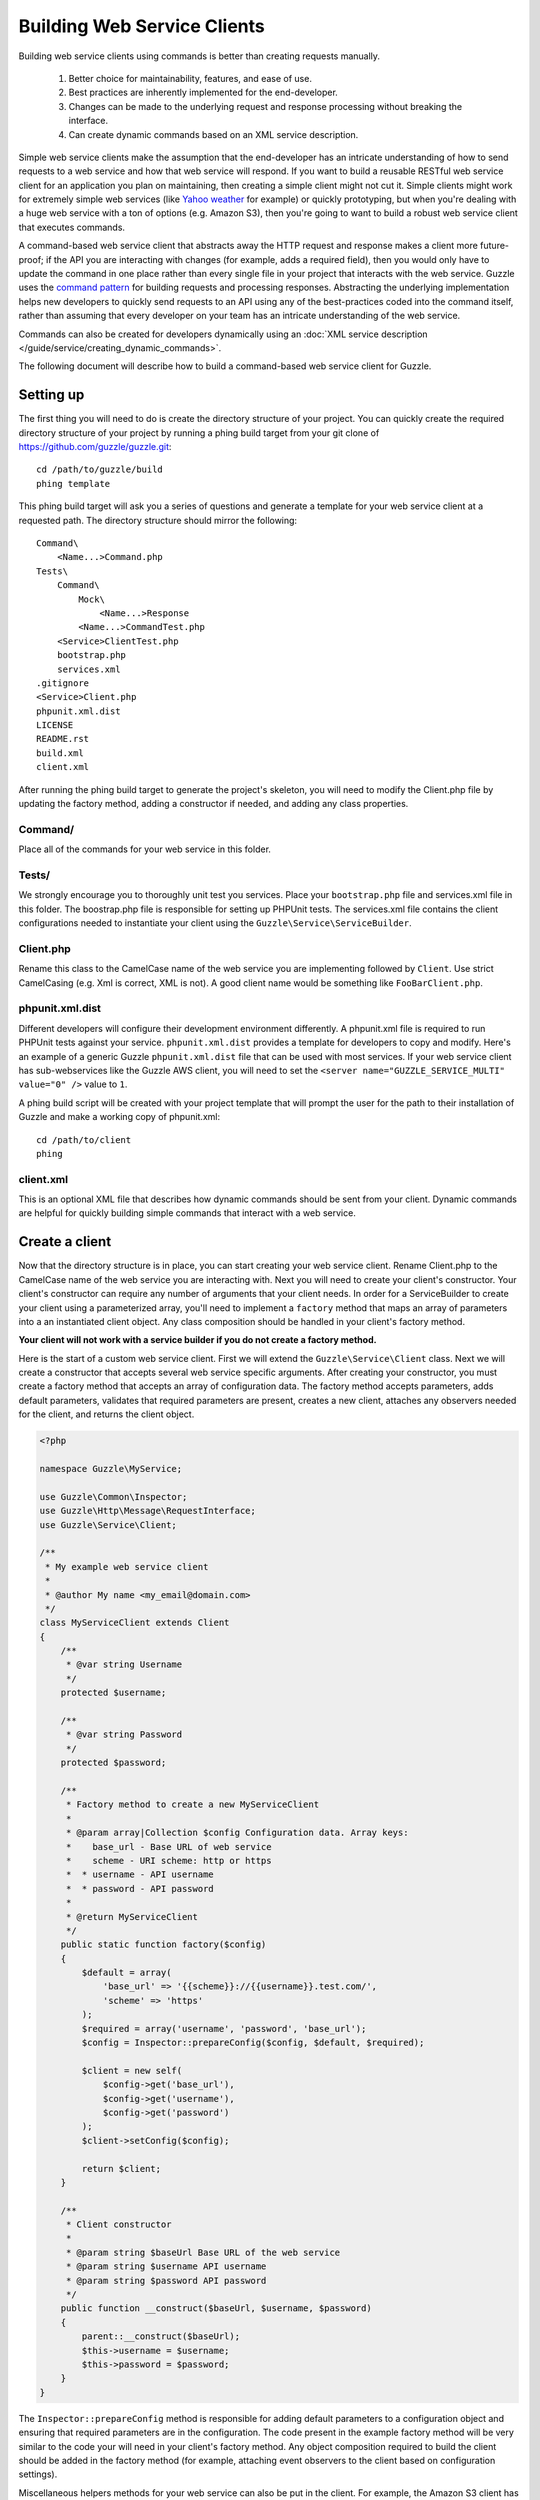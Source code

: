 ============================
Building Web Service Clients
============================

Building web service clients using commands is better than creating requests manually.

    #. Better choice for maintainability, features, and ease of use.
    #. Best practices are inherently implemented for the end-developer.
    #. Changes can be made to the underlying request and response processing without breaking the interface.
    #. Can create dynamic commands based on an XML service description.

Simple web service clients make the assumption that the end-developer has an intricate understanding of how to send requests to a web service and how that web service will respond.  If you want to build a reusable RESTful web service client for an application you plan on maintaining, then creating a simple client might not cut it.  Simple clients might work for extremely simple web services (like `Yahoo weather <http://developer.yahoo.com/weather/>`_ for example) or quickly prototyping, but when you're dealing with a huge web service with a ton of options (e.g. Amazon S3), then you're going to want to build a robust web service client that executes commands.

A command-based web service client that abstracts away the HTTP request and response makes a client more future-proof; if the API you are interacting with changes (for example, adds a required field), then you would only have to update the command in one place rather than every single file in your project that interacts with the web service.  Guzzle uses the `command pattern <http://en.wikipedia.org/wiki/Command_pattern>`_ for building requests and processing responses.  Abstracting the underlying implementation helps new developers to quickly send requests to an API using any of the best-practices coded into the command itself, rather than assuming that every developer on your team has an intricate understanding of the web service.

Commands can also be created for developers dynamically using an :doc:`XML service description </guide/service/creating_dynamic_commands>`.

The following document will describe how to build a command-based web service client for Guzzle.

Setting up
----------

The first thing you will need to do is create the directory structure of your project.  You can quickly create the required directory structure of your project by running a phing build target from your git clone of https://github.com/guzzle/guzzle.git::

    cd /path/to/guzzle/build
    phing template

This phing build target will ask you a series of questions and generate a template for your web service client at a requested path.  The directory structure should mirror the following::

    Command\
        <Name...>Command.php
    Tests\
        Command\
            Mock\
                <Name...>Response
            <Name...>CommandTest.php
        <Service>ClientTest.php
        bootstrap.php
        services.xml
    .gitignore
    <Service>Client.php
    phpunit.xml.dist
    LICENSE
    README.rst
    build.xml
    client.xml

After running the phing build target to generate the project's skeleton, you will need to modify the Client.php file by updating the factory method, adding a constructor if needed, and adding any class properties.

Command/
~~~~~~~~

Place all of the commands for your web service in this folder.

Tests/
~~~~~~

We strongly encourage you to thoroughly unit test you services.  Place your ``bootstrap.php`` file and services.xml file in this folder.  The boostrap.php file is responsible for setting up PHPUnit tests.  The services.xml file contains the client configurations needed to instantiate your client using the ``Guzzle\Service\ServiceBuilder``.

Client.php
~~~~~~~~~~~

Rename this class to the CamelCase name of the web service you are implementing followed by ``Client``.  Use strict CamelCasing (e.g. Xml is correct, XML is not).  A good client name would be something like ``FooBarClient.php``.

phpunit.xml.dist
~~~~~~~~~~~~~~~~

Different developers will configure their development environment differently.  A phpunit.xml file is required to run PHPUnit tests against your service.  ``phpunit.xml.dist`` provides a template for developers to copy and modify.  Here's an example of a generic Guzzle ``phpunit.xml.dist`` file that can be used with most services.  If your web service client has sub-webservices like the Guzzle AWS client, you will need to set the ``<server name="GUZZLE_SERVICE_MULTI" value="0" />`` value to ``1``.

A phing build script will be created with your project template that will prompt the user for the path to their installation of Guzzle and make a working copy of phpunit.xml::

    cd /path/to/client
    phing

client.xml
~~~~~~~~~~

This is an optional XML file that describes how dynamic commands should be sent from your client.  Dynamic commands are helpful for quickly building simple commands that interact with a web service.

Create a client
---------------

Now that the directory structure is in place, you can start creating your web service client.  Rename Client.php to the CamelCase name of the web service you are interacting with.  Next you will need to create your client's constructor.  Your client's constructor can require any number of arguments that your client needs.  In order for a ServiceBuilder to create your client using a parameterized array, you'll need to implement a ``factory`` method that maps an array of parameters into a an instantiated client object.  Any class composition should be handled in your client's factory method.

**Your client will not work with a service builder if you do not create a factory method.**

Here is the start of a custom web service client.  First we will extend the ``Guzzle\Service\Client`` class.  Next we will create a constructor that accepts several web service specific arguments.  After creating your constructor, you must create a factory method that accepts an array of configuration data.  The factory method accepts parameters, adds default parameters, validates that required parameters are present, creates a new client, attaches any observers needed for the client, and returns the client object.

.. code-block:: php

    <?php

    namespace Guzzle\MyService;

    use Guzzle\Common\Inspector;
    use Guzzle\Http\Message\RequestInterface;
    use Guzzle\Service\Client;

    /**
     * My example web service client
     *
     * @author My name <my_email@domain.com>
     */
    class MyServiceClient extends Client
    {
        /**
         * @var string Username
         */
        protected $username;

        /**
         * @var string Password
         */
        protected $password;

        /**
         * Factory method to create a new MyServiceClient
         *
         * @param array|Collection $config Configuration data. Array keys:
         *    base_url - Base URL of web service
         *    scheme - URI scheme: http or https
         *  * username - API username
         *  * password - API password
         *
         * @return MyServiceClient
         */
        public static function factory($config)
        {
            $default = array(
                'base_url' => '{{scheme}}://{{username}}.test.com/',
                'scheme' => 'https'
            );
            $required = array('username', 'password', 'base_url');
            $config = Inspector::prepareConfig($config, $default, $required);

            $client = new self(
                $config->get('base_url'),
                $config->get('username'),
                $config->get('password')
            );
            $client->setConfig($config);

            return $client;
        }

        /**
         * Client constructor
         *
         * @param string $baseUrl Base URL of the web service
         * @param string $username API username
         * @param string $password API password
         */
        public function __construct($baseUrl, $username, $password)
        {
            parent::__construct($baseUrl);
            $this->username = $username;
            $this->password = $password;
        }
    }

The ``Inspector::prepareConfig`` method is responsible for adding default parameters to a configuration object and ensuring that required parameters are in the configuration.   The code present in the example factory method will be very similar to the code your will need in your client's factory method.  Any object composition required to build the client should be added in the factory method (for example, attaching event observers to the client based on configuration settings).

Miscellaneous helpers methods for your web service can also be put in the client.  For example, the Amazon S3 client has methods to create a signed URL.

Create commands
---------------

Commands can be created in one of two ways: create a concrete command class that extends ``Guzzle\Service\Command\AbstractCommand`` or :doc:`create a dynamic command based on an XML service description </guide/service/creating_dynamic_commands>`.  We will describe how to create concrete commands below.

Commands help to hide complexity
~~~~~~~~~~~~~~~~~~~~~~~~~~~~~~~~

Commands are the method in which you abstract away the underlying format of the requests that need to be sent to take action on a web service.  Commands in Guzzle are meant to be built by executing a series of setter methods on a command object.  Commands are only validated when they are being executed.  A ``Guzzle\Service\Client`` object is responsible for executing commands.  Commands created for your web service must implement ``Guzzle\Service\Command\CommandIterface``, but it's easier to extend the ``Guzzle\Service\Command\AbstractCommand`` class and implement the ``build()`` method.  The ``build()`` method is responsible for using the arguments of the command to build one or more HTTP requests.

Docblock annotations for commands
~~~~~~~~~~~~~~~~~~~~~~~~~~~~~~~~~

The required parameters of a command are validated based on docblock annotations on the command class.  Docblock annotations are also responsible for adding default parameters, setting static parameters on a command that cannot be changed, and enforcing type safety on different command parameters:

.. code-block:: php

    <?php

    namespace Guzzle\MyService\Command;

    use Guzzle\Service\Command\AbstractCommand;

    /**
     * Sends a simple API request to an example web service
     *
     * @guzzle key doc="Destination object key" required="true"
     * @guzzle headers doc="Headers to set on the request" type="class:Guzzle\Common\Collection"
     * @guzzle other_value static="static value"
     */
    class Simple extends AbstractCommand
    {
    // ...

In the above example, we are creating a simple command to send a web service request.  Docblock annotations for commands start with the ``@guzzle`` token.  The next token in is the parameter name (you must use snake_case parameter names).  After the @guzzle token and parameter name are a series of optional attributes.  These attributes are as follows:

===============  =================================================================  =============================================================
Attribute        Description                                                        Example
===============  =================================================================  =============================================================
``type``         Type of variable (array, boolean, class, date, enum, float,        ``@guzzle key type="class:Guzzle\Common\Collection"``
                 integer, regex, string, timestamp).  Some type commands accept
                 arguments by separating the type and argument with a colon         ``@guzzle key type="array"``
                 (e.g. enum:lorem,ipsum).
``required``     Whether or not the argument is required.  If a required parameter  ``@guzzle key required="true"`` or
                 is not set and you try to execute a command, an exception will be  ``@guzzle key required="false"``
                 thrown.
``default``      Default value of the parameter that will be used if a value is     ``@guzzle key default="default-value!"``
                 not provided before executing the command.
``doc``          Documentation for the parameter.                                   ``@guzzle key doc="This is the documentation"``
``min_length``   Minimum value length.                                              ``@guzzle key min_length="5"``
``max_length``   Maximum value length.                                              ``@guzzle key max_length="15"``
``static``       A value that cannot be changed.                                    ``@guzzle key static="this cannot be changed"``
``prepend``      Text to prepend to the value if the value is set.                  ``@guzzle key prepend="this_is_added_before."``
``append``       Text to append to the value if the value is set.                   ``@guzzle key append=".this_is_added_after"``
===============  =================================================================  =============================================================

When a command is being prepared for execution, the docblock annotations will be validated against the arguments present on the command.  Any default values will be added to the arguments, and if any required arguments are missing, an exception will be thrown.

As a general rule, most of the options for a command should essentially translate to an array key that the ``build()`` method takes into account when creating requests.  These keys should be specified in the docblock of the command's class header, and an end-developer should be able to set these values using setter methods with helpful docblocks or by passing the values to the command as an array.  This might not always be possible if you are building a complex command, but not allowing options to be set by array key in this manner will prevent end-developers from being able to use some shortcuts when calling your command (e.g. ``$client->getCommand('test', array('key' => 'value'));``).

Commands can turn HTTP responses into something more valuable
~~~~~~~~~~~~~~~~~~~~~~~~~~~~~~~~~~~~~~~~~~~~~~~~~~~~~~~~~~~~~

Commands can turn HTTP responses into something more valuable for your application.  After a command is executed, it calls the ``process()`` method of the command.  The AbstractCommand class will automatically create a SimpleXMLElement if the response received by the command has a Content-Type of ``application/xml``.  If you want to provide more valuable results from your commands, you can override the ``process`` method and return any value you want.  To help developers who use code completion, be sure to update the ``@return`` annotation of your ``getResult`` method if you return a custom result (this will require you to override the ``getResult`` method too).

.. code-block:: php

    <?php

    namespace Guzzle\MyService\Command;

    use Guzzle\Service\Command\AbstractCommand;

    /**
     * Sends a simple API request to an example web service
     *
     * @guzzle key doc="Destination object key" required="true"
     * @guzzle headers doc="Headers to set on the request" type="class:Guzzle\Common\Collection"
     * @guzzle other_value static="static value"
     */
    class Simple extends AbstractCommand
    {
        /**
         * Set the destination key
         *
         * @param string $key Destination key that will be added to the path
         *
         * @return Simple
         */
        public function setKey($key)
        {
            return $this->set('key', $key);
        }

        protected function build()
        {
            $this->request = $this->client->get('/{{key}}', $this);
            $this->request->setHeader('X-Header', $this->get('other_value');
        }

        protected function process()
        {
            $this->result = new AwesomeObject($this->getResponse());
        }

        /**
         * {@inheritdoc}
         * @return AwesomeObject
         */
        public function getResult()
        {
            return parent::getResult();
        }
    }

There's our implemented command.  The ``build`` method is responsible for creating an HTTP request to send to the web service.  This command will send a request to a web service that uses the ``key`` parameter as part of the path of the request, and adds an ``X-Header`` header value to the request using the ``other_value`` parameter of the command.  Parameters passed to a command can be referenced by calling ``$this->get($parameterName)``.  This command will return an ``AwesomeObject`` when the ``getResult`` method is called on the command.  We are overriding the ``getResult`` method in our command so that developers who use code completion will know what type of object is returned from the command.  You will notice that there are setter methods on the client for setting the keys referenced in the docblock.  These are strongly encouraged to help developers to quickly use your command with code completion.  You can also do fancy stuff to the values provided to setter methods, like creating objects or extra validation.  There's no need to create a setter method for the ``headers`` key, as that is implicitly managed by the AbstractCommand object.

Here's how you would execute this command using the client we created:

.. code-block:: php

    <?php

    // Create your client using the factory method (use a service builder in your production app)
    $client = MyServiceClient::factory(array(
        'username' => 'test',
        'password' => 'shh!secret'
    ));

    $command = client->getCommand('simple');
    $command->setKey('test');

    // Result will be an instance of Awesomeobject
    $result = $client->execute($command);

    // You can also get the result of the command by calling getResult
    $result = $command->getResult();

Iterating over pages of results
-------------------------------

Some web services return paginated results.  For example, a web service might return the total number of results and a subset of the results in an API response.  Guzzle provides a couple of helpful classes that make it easy to work with web services that implement this type of result pagination.

The ``Guzzle\Service\ResourceIterator`` class should be used when dealing with results that can be iterated through by using some type of pagination controls like incrementing a page number or retrieving a list of resources using a next token returned from a web service.  You will need to extend the ResourceIterator class and implement the ``sendRequest()`` method that is responsible for sending a subsequent request when the results of the current page of resources is exhausted.  The ``sendRequest`` method is responsible for sending a request to fetch the next page of results and configuring the internal state of the iterator to begin iterating over the newly fetched results.  You will need to create a concrete command that instantiates your extended ResourceIterator in the command's ``process`` method.  Returning a ResourceIterator from a command object will help developers easily interact with a paginated result set-- all a developer needs to do is ``foreach`` over the result object, and every single resource from the API will be returned.

You might want to retrieve more than one page of results but not necessarily every page of results from a ResourceIterator.  In this case, you should allow end-developers to set a limit parameter on your command.  A limit parameter can be added to a ResourceIterator so that the iterator will not retrieve more resources than the limit amount.  For example, if you are retrieving 10 resources per page and your limit is set to 15, the resource iterator will retrieve a page of 10 resources followed by a page of 5 resources so that it will stay under the limit.  It is not guaranteed that the limit will limit the results to exactly the limit amount as this is dependent on the web service honoring the limit.

See ``Guzzle\Aws\S3\Model\BucketIterator`` and ``Guzzle\Aws\SimpleDb\Model\SelectIterator`` for examples of building resource iterators.

Unit test your service
----------------------

We hope that you unit test every aspect of your Guzzle clients.  Unit testing a Guzzle web service client is not very difficult thanks to some of the freebies you get from the ``Guzzle\Tests`` namespace.  You can set mock responses on your requests, or send requests to the test node.js server that comes with Guzzle.

When unit testing with Guzzle, you should extend the ``Guzzle\Tests\GuzzleTestCase`` class to get access to various helper methods.  You should not actually interact with the real web service when unit testing with Guzzle.  Mock responses can be queued up for a client using the ``$this->setMockResponse($client, $filename)`` method of your test class.  Pass the client you are adding mock responses to and a single filename or array of filenames referencing files stored in the ``Tests\Command\Mock`` folder of your project.  This will set one or more mock responses on the next requests issued by the client.  Mock response files should contain a full HTTP response message::

    HTTP/1.1 200 OK
    Date: Wed, 25 Nov 2009 12:00:00 GMT
    Connection: close
    Server: AmazonS3
    Content-Type: application/xml

    <?xml version="1.0" encoding="UTF-8"?>
    <LocationConstraint xmlns="http://s3.amazonaws.com/doc/2006-03-01/">EU</LocationConstraint>

After queueing up mock responses for a client, you can get an array of the requests that were sent by the client that were issued a mock response by calling ``$this->getMockedRequests()``.

There's no need to instantiate clients manually when unit testing.  If you've included a services.xml file in your ``Tests\`` directory that contains test data to use with your client, then you can get the client by calling ``$this->getServiceBuilder()->get('test_client')`` (reference it by whatever name you give your client in the services.xml file).

Package your web service client for release
-------------------------------------------

There you go, you've created an example web service client!  Now you know how to create amazing web service clients using Guzzle.  It's easy, powerful, and dare I say-- fun.

Please send me an email to ``michael [at] guzzlephp.org`` to let me know about the clients you create.  Happy coding!